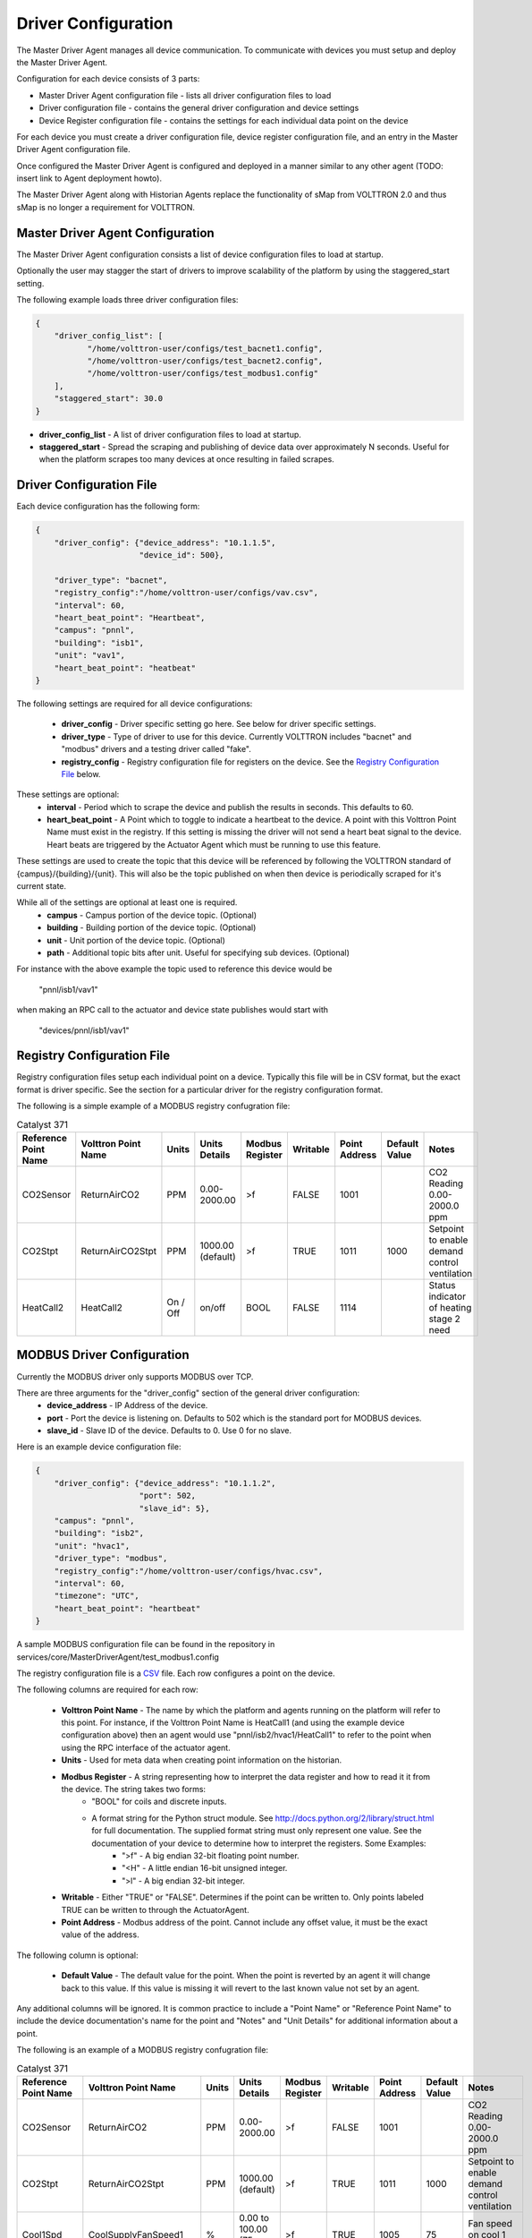 ====================
Driver Configuration
====================
The Master Driver Agent manages all device communication. To communicate with devices you must setup and deploy the Master Driver Agent.

Configuration for each device consists of 3 parts:

* Master Driver Agent configuration file - lists all driver configuration files to load
* Driver configuration file - contains the general driver configuration and device settings
* Device Register configuration file - contains the settings for each individual data point on the device

For each device you must create a driver configuration file, device register configuration file, and an entry in the Master Driver Agent configuration file.  

Once configured the Master Driver Agent is configured and deployed in a manner similar to any other agent (TODO: insert link to Agent deployment howto).

The Master Driver Agent along with Historian Agents replace the functionality of sMap from VOLTTRON 2.0 and thus sMap is no longer a requirement for VOLTTRON.

Master Driver Agent Configuration
---------------------------------
The Master Driver Agent configuration consists a list of device configuration files to load at startup. 

Optionally the user may stagger the start of drivers to improve scalability of the platform by using the staggered_start setting.

The following example loads three driver configuration files:

.. code-block:: json

    {
        "driver_config_list": [
               "/home/volttron-user/configs/test_bacnet1.config",  
               "/home/volttron-user/configs/test_bacnet2.config",
               "/home/volttron-user/configs/test_modbus1.config"
        ],
        "staggered_start": 30.0
    }
    

* **driver_config_list** - A list of driver configuration files to load at startup.

* **staggered_start** - Spread the scraping and publishing of device data over approximately N seconds. Useful for when the platform scrapes too many devices at once resulting in failed scrapes.

Driver Configuration File
-------------------------
Each device configuration has the following form:

.. code-block:: json

    {
        "driver_config": {"device_address": "10.1.1.5",
                          "device_id": 500},
        
        "driver_type": "bacnet",
        "registry_config":"/home/volttron-user/configs/vav.csv",
        "interval": 60,
        "heart_beat_point": "Heartbeat",
        "campus": "pnnl",
        "building": "isb1",
        "unit": "vav1",
        "heart_beat_point": "heatbeat"
    }

The following settings are required for all device configurations:

    - **driver_config** - Driver specific setting go here. See below for driver specific settings.
    - **driver_type** - Type of driver to use for this device. Currently VOLTTRON includes "bacnet" and "modbus" drivers and a testing driver called "fake".
    - **registry_config** - Registry configuration file for registers on the device. See the `Registry Configuration File`_ below.

These settings are optional:
    - **interval** - Period which to scrape the device and publish the results in seconds. This defaults to 60.
    - **heart_beat_point** - A Point which to toggle to indicate a heartbeat to the device. A point with this Volttron Point Name must exist in the registry. If this setting is missing the driver will not send a heart beat signal to the device. Heart beats are triggered by the Actuator Agent which must be running to use this feature.

These settings are used to create the topic that this device will be referenced by following the VOLTTRON standard of {campus}/{building}/{unit}. This will also be the topic published on when then device is periodically scraped for it's current state.

While all of the settings are optional at least one is required.
    - **campus** - Campus portion of the device topic. (Optional)
    - **building** - Building portion of the device topic. (Optional)
    - **unit** - Unit portion of the device topic. (Optional)
    - **path** - Additional topic bits after unit. Useful for specifying sub devices. (Optional)

For instance with the above example the topic used to reference this device would be

    "pnnl/isb1/vav1"

when making an RPC call to the actuator and device state publishes would start with

    "devices/pnnl/isb1/vav1"

Registry Configuration File
---------------------------
Registry configuration files setup each individual point on a device. Typically this file will be in CSV format, but the exact format is driver specific. See the section for a particular driver for the registry configuration format.

The following is a simple example of a MODBUS registry confugration file:

.. csv-table:: Catalyst 371
	:header: Reference Point Name,Volttron Point Name,Units,Units Details,Modbus Register,Writable,Point Address,Default Value,Notes
	
	CO2Sensor,ReturnAirCO2,PPM,0.00-2000.00,>f,FALSE,1001,,CO2 Reading 0.00-2000.0 ppm
	CO2Stpt,ReturnAirCO2Stpt,PPM,1000.00 (default),>f,TRUE,1011,1000,Setpoint to enable demand control ventilation 
        HeatCall2,HeatCall2,On / Off,on/off,BOOL,FALSE,1114,,Status indicator of heating stage 2 need

MODBUS Driver Configuration
---------------------------
Currently the MODBUS driver only supports MODBUS over TCP.

There are three arguments for the "driver_config" section of the general driver configuration:
    - **device_address** - IP Address of the device.
    - **port** - Port the device is listening on. Defaults to 502 which is the standard port for MODBUS devices.
    - **slave_id** - Slave ID of the device. Defaults to 0. Use 0 for no slave.

Here is an example device configuration file:

.. code-block:: json

    {
        "driver_config": {"device_address": "10.1.1.2",
                          "port": 502,
                          "slave_id": 5},
        "campus": "pnnl",
        "building": "isb2",
        "unit": "hvac1",
        "driver_type": "modbus",
        "registry_config":"/home/volttron-user/configs/hvac.csv",
        "interval": 60,
        "timezone": "UTC",
        "heart_beat_point": "heartbeat"
    }

A sample MODBUS configuration file can be found in the repository in services/core/MasterDriverAgent/test_modbus1.config

The registry configuration file is a `CSV <https://en.wikipedia.org/wiki/Comma-separated_values>`_ file. Each row configures a point on the device. 

The following columns are required for each row:

    - **Volttron Point Name** - The name by which the platform and agents running on the platform will refer to this point. For instance, if the Volttron Point Name is HeatCall1 (and using the example device configuration above) then an agent would use "pnnl/isb2/hvac1/HeatCall1" to refer to the point when using the RPC interface of the actuator agent.
    - **Units** - Used for meta data when creating point information on the historian.
    - **Modbus Register** - A string representing how to interpret the data register and how to read it it from the device. The string takes two forms:
        + "BOOL" for coils and discrete inputs.
        + A format string for the Python struct module. See http://docs.python.org/2/library/struct.html for full documentation. The supplied format string must only represent one value. See the documentation of your device to determine how to interpret the registers. Some Examples:
            * ">f" - A big endian 32-bit floating point number.
            * "<H" - A little endian 16-bit unsigned integer.
            * ">l" - A big endian 32-bit integer.
    - **Writable** - Either "TRUE" or "FALSE". Determines if the point can be written to. Only points labeled TRUE can be written to through the ActuatorAgent.
    - **Point Address** - Modbus address of the point. Cannot include any offset value, it must be the exact value of the address.

The following column is optional:

    - **Default Value** - The default value for the point. When the point is reverted by an agent it will change back to this value. If this value is missing it will revert to the last known value not set by an agent.

Any additional columns will be ignored. It is common practice to include a "Point Name" or "Reference Point Name" to include the device documentation's name for the point and "Notes" and "Unit Details" for additional information about a point.

The following is an example of a MODBUS registry confugration file:

.. csv-table:: Catalyst 371
        :header: Reference Point Name,Volttron Point Name,Units,Units Details,Modbus Register,Writable,Point Address,Default Value,Notes
        
        CO2Sensor,ReturnAirCO2,PPM,0.00-2000.00,>f,FALSE,1001,,CO2 Reading 0.00-2000.0 ppm
        CO2Stpt,ReturnAirCO2Stpt,PPM,1000.00 (default),>f,TRUE,1011,1000,Setpoint to enable demand control ventilation 
        Cool1Spd,CoolSupplyFanSpeed1,%,0.00 to 100.00 (75 default),>f,TRUE,1005,75,Fan speed on cool 1 call
        Cool2Spd,CoolSupplyFanSpeed2,%,0.00 to 100.00 (90 default),>f,TRUE,1007,90,Fan speed on Cool2 Call
        Damper,DamperSignal,%,0.00 - 100.00,>f,FALSE,1023,,Output to the economizer damper
        DaTemp,DischargeAirTemperature,F,(-)39.99 to 248.00,>f,FALSE,1009,,Discharge air reading
        ESMEconMin,ESMDamperMinPosition,%,0.00 to 100.00 (5 default),>f,TRUE,1013,5,Minimum damper position during the energy savings mode
        FanPower,SupplyFanPower, kW,0.00 to 100.00,>f,FALSE,1015,,Fan power from drive
        FanSpeed,SupplyFanSpeed,%,0.00 to 100.00,>f,FALSE,1003,,Fan speed from drive
        HeatCall1,HeatCall1,On / Off,on/off,BOOL,FALSE,1113,,Status indicator of heating stage 1 need
        HeartBeat,heartbeat,On / Off,on/off,BOOL,FALSE,1114,,Status indicator of heating stage 2 need

A sample MODBUS registry configuration file can be found in volttron/drivers/catalyst371.csv

BACnet Driver Configuration
---------------------------
Communicating with BACnet devices requires that the BACnet Proxy Agent is configured and running. All device communication happens through this agent.

There are six arguments for the "driver_config" section of the general driver configuration:
    - **device_address** - Address of the device. If the target device is behind an IP to MS/TP router then Remote Station addressing will probably be needed for the driver to find the device.
    - **device_id** - BACnet ID of the device. Used to establish a route to the device at startup. 
    - **min_priority** - (Optional) Minimum priority value allowed for this device whether specifying the prioity manually or via the registry config. Violating this parameter either in the configuration or when writing to the point will result in an error. Defaults to 8.
    - **max_per_request** - (Optional) Configure driver to manually segment read requests. The driver will only grab up to the number of objects specified in this setting at most per request. This setting is primarily for scraping many points off of low resource devices that do not support segmentation. Defaults to 10000.
    - **proxy_address** - (Optional) VIP address of the BACnet proxy. Defaults to "platform.bacnet_proxy". See BACnet Proxy Agent for details. Unless your BACnet network has special needs you should not change this value.
    - **ping_retry_interval** - (Optional) The driver will ping the device to establish a route at startup. If the BACnet proxy is not available the driver will retry the ping at this interval until it succeeds. Defaults to 5.

Here is an example device configuration file:

.. code-block:: json

    {
        "driver_config": {"device_address": "10.1.1.3",
                          "device_id": 500,
                          "min_priority": 10,
                          "max_per_request": 24
                          },
        "campus": "pnnl",
        "building": "isb2",
        "unit": "vav",
        "driver_type": "bacnet",
        "registry_config":"/home/volttron-user/configs/vav.csv",
        "interval": 5,
        "timezone": "UTC",
        "heart_beat_point": "heartbeat"
    }

A sample BACnet configuration file can be found in the repository in services/core/MasterDriverAgent/test_bacnet1.config

The registry configuration file is a `CSV <https://en.wikipedia.org/wiki/Comma-separated_values>`_ file. Each row configures a point on the device. 

Most of the configuration file can be generated with the grab_bacnet_config.py utility in scripts/bacnet. See AutoBacnetConfigGeneration.

Currently the driver provides no method to access array type properties even if the members of the array are of a supported type.

The following columns are required for each row:

    - **Volttron Point Name** - The name by which the platform and agents running on the platform will refer to this point. For instance, if the Volttron Point Name is HeatCall1 (and using the example device configuration above) then an agent would use "pnnl/isb2/hvac1/HeatCall1" to refer to the point when using the RPC interface of the actuator agent.
    - **Units** - Used for meta data when creating point information on the historian.
    - **BACnet Object Type** - A string representing what kind of BACnet standard object the point belongs to. Examples include:
        * analogInput
        * analogOutput
        * analogValue
        * binaryInput
        * binaryOutput
        * binaryValue
        * multiStateValue
    - **Property** - A string representing the name of the property belonging to the object. Usually this will be "presentValue".
    - **Writable** - Either "TRUE" or "FALSE". Determines if the point can be written to. Only points labeled TRUE can be written to through the ActuatorAgent. Points labeled "TRUE" incorrectly will cause an error to be returned when an agent attempts to write to the point.
    - **Index** - Object ID of the BACnet object.

The following column is optional:

    - **Write Priority** - BACnet priority for writing to this point. Valid values are 1-16. Missing this column or leaving the column blank will use the default priority of 16.

Any additional columns will be ignored. It is common practice to include a "Point Name" or "Reference Point Name" to include the device documentation's name for the point and "Notes" and "Unit Details" for additional information about a point.

.. csv-table:: BACnet
	:header: Point Name,Volttron Point Name,Units,Unit Details,BACnet Object Type,Property,Writable,Index,Notes

        2400Stevens/FCB.Local Application.PH-T,PreheatTemperature,degreesFahrenheit,-50.00 to 250.00,analogInput,presentValue,FALSE,3000119,Resolution: 0.1
        2400Stevens/FCB.Local Application.RA-T,ReturnAirTemperature,degreesFahrenheit,-50.00 to 250.00,analogInput,presentValue,FALSE,3000120,Resolution: 0.1
        2400Stevens/FCB.Local Application.RA-H,ReturnAirHumidity,percentRelativeHumidity,0.00 to 100.00,analogInput,presentValue,FALSE,3000124,Resolution: 0.1
        2400Stevens/FCB.Local Application.CLG-O,CoolingValveOutputCommand,percent,0.00 to 100.00 (default 0.0),analogOutput,presentValue,TRUE,3000107,Resolution: 0.1
        2400Stevens/FCB.Local Application.MAD-O,MixedAirDamperOutputCommand,percent,0.00 to 100.00 (default 0.0),analogOutput,presentValue,TRUE,3000110,Resolution: 0.1
        2400Stevens/FCB.Local Application.PH-O,PreheatValveOutputCommand,percent,0.00 to 100.00 (default 0.0),analogOutput,presentValue,TRUE,3000111,Resolution: 0.1
        2400Stevens/FCB.Local Application.RH-O,ReheatValveOutputCommand,percent,0.00 to 100.00 (default 0.0),analogOutput,presentValue,TRUE,3000112,Resolution: 0.1
        2400Stevens/FCB.Local Application.SF-O,SupplyFanSpeedOutputCommand,percent,0.00 to 100.00 (default 0.0),analogOutput,presentValue,TRUE,3000113,Resolution: 0.1


A sample BACnet registry configuration file can be found in volttron/drivers/bacnet_example_config.csv